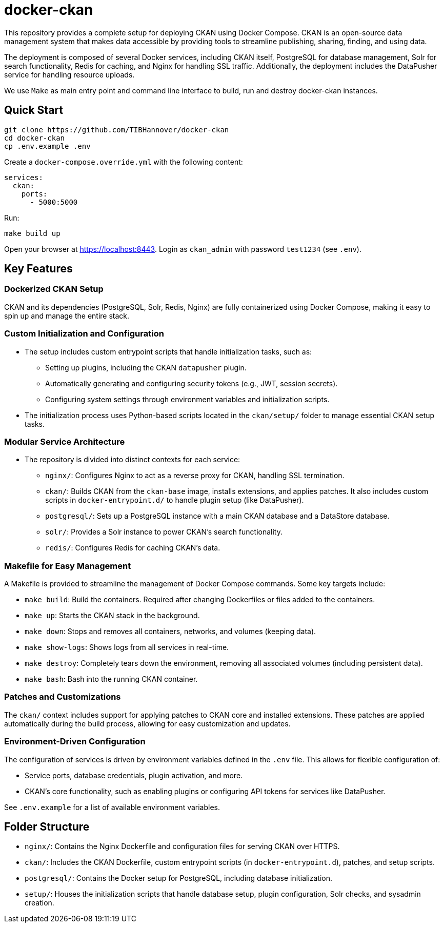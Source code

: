 :project_name: docker-ckan
= {project_name}
This repository provides a complete setup for deploying CKAN using Docker Compose. CKAN is an open-source data management system that makes data accessible by providing tools to streamline publishing, sharing, finding, and using data.

The deployment is composed of several Docker services, including CKAN itself, PostgreSQL for database management, Solr for search functionality, Redis for caching, and Nginx for handling SSL traffic. Additionally, the deployment includes the DataPusher service for handling resource uploads.

We use `Make` as main entry point and command line interface to build, run and destroy {project_name} instances.

== Quick Start

[source,bash]
----
git clone https://github.com/TIBHannover/docker-ckan
cd docker-ckan
cp .env.example .env
----

Create a `docker-compose.override.yml` with the following content:
[source,yaml]
----
services:
  ckan:
    ports:
      - 5000:5000
----

Run:
[source,bash]
----
make build up
----

Open your browser at https://localhost:8443. Login as `ckan_admin` with password `test1234` (see `.env`).

== Key Features
=== Dockerized CKAN Setup
CKAN and its dependencies (PostgreSQL, Solr, Redis, Nginx) are fully containerized using Docker Compose, making it easy to spin up and manage the entire stack.

=== Custom Initialization and Configuration
* The setup includes custom entrypoint scripts that handle initialization tasks, such as:
** Setting up plugins, including the CKAN `datapusher` plugin.
** Automatically generating and configuring security tokens (e.g., JWT, session secrets).
** Configuring system settings through environment variables and initialization scripts.
* The initialization process uses Python-based scripts located in the `ckan/setup/` folder to manage essential CKAN setup tasks.

=== Modular Service Architecture
* The repository is divided into distinct contexts for each service:
** `nginx/`: Configures Nginx to act as a reverse proxy for CKAN, handling SSL termination.
** `ckan/`: Builds CKAN from the `ckan-base` image, installs extensions, and applies patches. It also includes custom scripts in `docker-entrypoint.d/` to handle plugin setup (like DataPusher).
** `postgresql/`: Sets up a PostgreSQL instance with a main CKAN database and a DataStore database.
** `solr/`: Provides a Solr instance to power CKAN’s search functionality.
** `redis/`: Configures Redis for caching CKAN's data.

=== Makefile for Easy Management
A Makefile is provided to streamline the management of Docker Compose commands. Some key targets include:

* `make build`: Build the containers. Required after changing Dockerfiles or files added to the containers.
* `make up`: Starts the CKAN stack in the background.
* `make down`: Stops and removes all containers, networks, and volumes (keeping data).
* `make show-logs`: Shows logs from all services in real-time.
* `make destroy`: Completely tears down the environment, removing all associated volumes (including persistent data).
* `make bash`: Bash into the running CKAN container.

=== Patches and Customizations
The `ckan/` context includes support for applying patches to CKAN core and installed extensions. These patches are applied automatically during the build process, allowing for easy customization and updates.

=== Environment-Driven Configuration
The configuration of services is driven by environment variables defined in the `.env` file. This allows for flexible configuration of:

* Service ports, database credentials, plugin activation, and more.
* CKAN's core functionality, such as enabling plugins or configuring API tokens for services like DataPusher.

See `.env.example` for a list of available environment variables.

== Folder Structure
* `nginx/`: Contains the Nginx Dockerfile and configuration files for serving CKAN over HTTPS.
* `ckan/`: Includes the CKAN Dockerfile, custom entrypoint scripts (in `docker-entrypoint.d`), patches, and setup scripts.
* `postgresql/`: Contains the Docker setup for PostgreSQL, including database initialization.
* `setup/`: Houses the initialization scripts that handle database setup, plugin configuration, Solr checks, and sysadmin creation.
